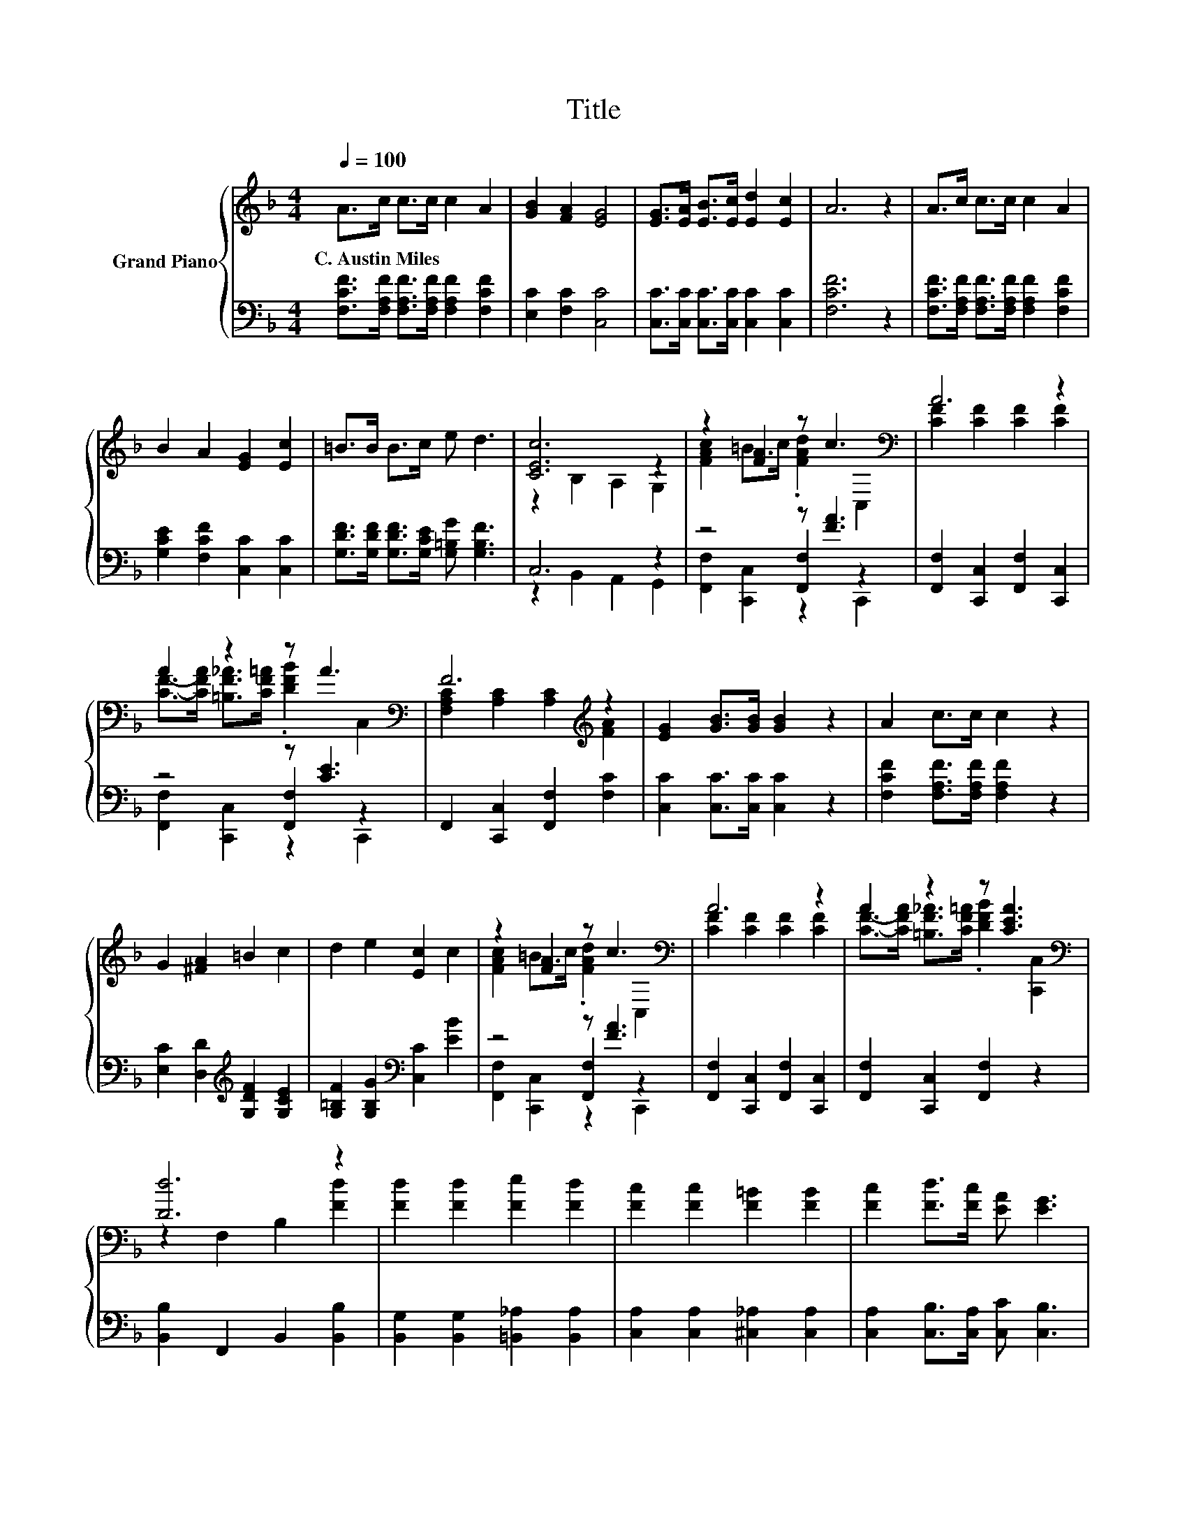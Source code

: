 X:1
T:Title
%%score { ( 1 3 ) | ( 2 4 5 ) }
L:1/8
Q:1/4=100
M:4/4
K:F
V:1 treble nm="Grand Piano"
V:3 treble 
V:2 bass 
V:4 bass 
V:5 bass 
V:1
 A>c c>c c2 A2 | [GB]2 [FA]2 [EG]4 | [EG]>[EA] [EB]>[Ec] [Ed]2 [Ec]2 | A6 z2 | A>c c>c c2 A2 | %5
w: C.~Austin~Miles * * * * *|||||
 B2 A2 [EG]2 [Ec]2 | =B>B B>c e d3 | [CEc]6 z2 | z2 [FA]2 z c3[K:bass] | A6 z2 | %10
w: |||||
 A2 z2 z A3[K:bass] | F6[K:treble] z2 | [EG]2 [GB]>[GB] [GB]2 z2 | A2 c>c c2 z2 | %14
w: ||||
 G2 [^FA]2 =B2 c2 | d2 e2 [Ec]2 c2 | z2 [FA]2 z c3[K:bass] | A6 z2 | A2 z2 z [CEA]3[K:bass] | %19
w: |||||
 [Dd]6 z2 | [Fd]2 [Fd]2 [Fe]2 [Fd]2 | [Fc]2 [Fc]2 [F=B]2 [FB]2 | [Fc]2 [Fd]>[Fc] [EA] [EG]3 | %23
w: ||||
 F6[K:bass] z2 |] %24
w: |
V:2
 [F,CF]>[F,A,F] [F,A,F]>[F,A,F] [F,A,F]2 [F,CF]2 | [E,C]2 [F,C]2 [C,C]4 | %2
 [C,C]>[C,C] [C,C]>[C,C] [C,C]2 [C,C]2 | [F,CF]6 z2 | %4
 [F,CF]>[F,A,F] [F,A,F]>[F,A,F] [F,A,F]2 [F,CF]2 | [G,CE]2 [F,CF]2 [C,C]2 [C,C]2 | %6
 [G,DF]>[G,DF] [G,DF]>[G,CE] [G,=B,G] [G,B,F]3 | C,6 z2 | z4 z [FA]3 | %9
 [F,,F,]2 [C,,C,]2 [F,,F,]2 [C,,C,]2 | z4 z [CE]3 | F,,2 [C,,C,]2 [F,,F,]2 [F,C]2 | %12
 [C,C]2 [C,C]>[C,C] [C,C]2 z2 | [F,CF]2 [F,A,F]>[F,A,F] [F,A,F]2 z2 | %14
 [E,C]2 [D,D]2[K:treble] [G,DF]2 [G,CE]2 | [G,=B,F]2 [G,B,G]2[K:bass] [C,C]2 [EB]2 | z4 z [FA]3 | %17
 [F,,F,]2 [C,,C,]2 [F,,F,]2 [C,,C,]2 | [F,,F,]2 [C,,C,]2 [F,,F,]2 z2 | %19
 [B,,B,]2 F,,2 B,,2 [B,,B,]2 | [B,,G,]2 [B,,G,]2 [=B,,_A,]2 [B,,A,]2 | %21
 [C,A,]2 [C,A,]2 [^C,_A,]2 [C,A,]2 | [C,A,]2 [C,B,]>[C,A,] [C,C] [C,B,]3 | [F,A,]6 z2 |] %24
V:3
 x8 | x8 | x8 | x8 | x8 | x8 | x8 | z2 B,2 A,2 G,2 | [FAc]2 =B>c .[FAd]2[K:bass] C,2 | %9
 [CF]2 [CF]2 [CF]2 [CF]2 | [CF]->[CFA] [=B,F_A]>[CF=A] .[DFB]2[K:bass] C,2 | %11
 [F,A,C]2[K:treble] [A,C]2 [A,C]2 [FA]2 | x8 | x8 | x8 | x8 | [FAc]2 =B>c .[FAd]2[K:bass] C,2 | %17
 [CF]2 [CF]2 [CF]2 [CF]2 | [CF]->[CFA] [=B,F_A]>[CF=A] .[DFB]2[K:bass] [C,,C,]2 | %19
 z2 F,2 B,2 [Fd]2 | x8 | x8 | x8 | z2[K:bass] C,2 F,,2 z2 |] %24
V:4
 x8 | x8 | x8 | x8 | x8 | x8 | x8 | z2 B,,2 A,,2 G,,2 | z4 [F,,F,]2 z2 | x8 | z4 [F,,F,]2 z2 | x8 | %12
 x8 | x8 | x4[K:treble] x4 | x4[K:bass] x4 | z4 [F,,F,]2 z2 | x8 | x8 | x8 | x8 | x8 | x8 | x8 |] %24
V:5
 x8 | x8 | x8 | x8 | x8 | x8 | x8 | x8 | [F,,F,]2 [C,,C,]2 z2 C,,2 | x8 | %10
 [F,,F,]2 [C,,C,]2 z2 C,,2 | x8 | x8 | x8 | x4[K:treble] x4 | x4[K:bass] x4 | %16
 [F,,F,]2 [C,,C,]2 z2 C,,2 | x8 | x8 | x8 | x8 | x8 | x8 | x8 |] %24

